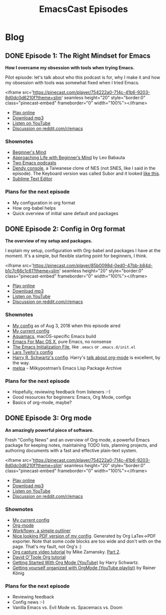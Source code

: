 #+TITLE: EmacsCast Episodes
#+HUGO_BASE_DIR: ../
#+HUGO_SECTION: blog
#+SEQ_TODO: TODO DRAFT DONE
#+PROPERTY: header-args :eval never-export

#+OPTIONS: creator:t toc:nil

* Blog
** DONE Episode 1: The Right Mindset for Emacs
CLOSED: [2018-08-02 Thu 17:30]
:PROPERTIES:
:EXPORT_FILE_NAME: episode_1
:EXPORT_HUGO_CUSTOM_FRONT_MATTER: :file_id "754222a0-714c-41b6-9203-8d0dc0d6210f"
:END:

*How I overcame my obsession with tools when trying Emacs.*

Pilot episode: let's talk about who this podcast is for, why I make it and how my obsession with tools was somewhat fixed when I tried Emacs.

<iframe src='https://pinecast.com/player/754222a0-714c-41b6-9203-8d0dc0d6210f?theme=slim' seamless height="20" style="border:0" class="pinecast-embed" frameborder="0" width="100%"></iframe>

- [[http://emacscast.rakhim.org/episode/dad4f44c-901d-469b-8a8a-a4a890933ac2][Play online]]
- [[https://pinecast.com/listen/dad4f44c-901d-469b-8a8a-a4a890933ac2][Download mp3]]
- [[https://youtu.be/7vC8al1ZZz8][Listen on YouTube]]
- [[https://www.reddit.com/r/emacs/comments/94aspe/new_podcast_about_a_beginners_journey_into_emacs/][Discussion on reddit.com/r/emacs]]

*** Shownotes

- [[https://en.wikipedia.org/wiki/Shoshin][Beginner's Mind]]
- [[https://zenhabits.net/beginner/][Approaching Life with Beginner’s Mind]] by Leo Babauta
- [[https://www.emacswiki.org/emacs/EmacsPodcasts][Two Emacs podcasts]]
- [[https://en.wikipedia.org/wiki/Dendy_(console)][Dendy console]], a Taiwanese clone of NES (not SNES, like I said in the episode). The Keyboard version was called Subor and it looked [[https://i.imgur.com/TBpyRxi.jpg][like this]].
- [[https://www.sublimetext.com/][Sublime Text Editor]]

*** Plans for the next episode

- My configuration in org format
- How org-babel helps
- Quick overview of initial sane default and packages

** DONE Episode 2: Config in Org format
CLOSED: [2018-08-03 Fri 20:16]
:PROPERTIES:
:EXPORT_FILE_NAME: episode_2
:EXPORT_HUGO_CUSTOM_FRONT_MATTER: :file_id "85b0098d-0ed0-47bb-b84d-b1c7c66c1c61"
:END:

*The overview of my setup and packages.*

I explain my setup, configuration with Org-babel and packages I have at the moment. It's a simple, but flexible starting point for beginners, I think.

<iframe src='https://pinecast.com/player/85b0098d-0ed0-47bb-b84d-b1c7c66c1c61?theme=slim' seamless height="20" style="border:0" class="pinecast-embed" frameborder="0" width="100%"></iframe>

- [[http://emacscast.rakhim.org/episode/85b0098d-0ed0-47bb-b84d-b1c7c66c1c61][Play online]]
- [[https://pinecast.com/listen/85b0098d-0ed0-47bb-b84d-b1c7c66c1c61][Download mp3]]
- [[https://youtu.be/sbAsyQnHsGw][Listen on YouTube]]
- [[https://www.reddit.com/r/emacs/comments/94aspe/new_podcast_about_a_beginners_journey_into_emacs/][Discussion on reddit.com/r/emacs]]

*** Shownotes

- [[https://github.com/freetonik/emacs-dotfiles/blob/18520ca70a7d00f413154c4b2b19b28438af24f7/init.org][My config]] as of Aug 3, 2018 when this episode aired
- [[https://github.com/freetonik/emacs-dotfiles][My current config]]
- [[http://aquamacs.org/][Aquamacs]], macOS-specific Emacs build
- [[https://emacsformacosx.com/][Emacs For Mac OS X]], pure Emacs, no nonsense
- [[https://www.gnu.org/software/emacs/manual/html_node/emacs/Init-File.html][The Emacs Initialization File]], like =.emacs= or =.emacs.d/init.el=
- [[https://github.com/larstvei/dot-emacs][Lars Tveito's config]]
- [[https://github.com/hrs/dotfiles/tree/master/emacs/.emacs.d][Harry R. Schwartz's config]]. Harry's [[https://www.youtube.com/watch?v=SzA2YODtgK4][talk about org-mode]] is excellent, by the way.
- [[http://melpa.org/][melpa]] - Milkypostman’s Emacs Lisp Package Archive

*** Plans for the next episode

- Hopefully, reviewing feedback from listeners :-)
- Good resources for beginners: Emacs, Org Mode, configs
- Basics of org-mode, maybe?

** DONE Episode 3: Org mode
CLOSED: [2018-08-10 Fri 20:19]
:PROPERTIES:
:EXPORT_FILE_NAME: episode_3
:EXPORT_HUGO_CUSTOM_FRONT_MATTER: :file_id "754222a0-714c-41b6-9203-8d0dc0d6210f"
:END:

*An amazingly powerful piece of software.*

Fresh "Config News" and an overview of Org mode, a powerful Emacs package for keeping notes, maintaining TODO lists, planning projects, and authoring documents with a fast and effective plain-text system.

<iframe src='https://pinecast.com/player/754222a0-714c-41b6-9203-8d0dc0d6210f?theme=slim' seamless height="20" style="border:0" class="pinecast-embed" frameborder="0" width="100%"></iframe>

- [[http://emacscast.rakhim.org/episode/754222a0-714c-41b6-9203-8d0dc0d6210f][Play online]]
- [[https://pinecast.com/listen/754222a0-714c-41b6-9203-8d0dc0d6210f][Download mp3]]
- [[https://youtu.be/3hHmHYPNyyE][Listen on YouTube]]
- [[https://www.reddit.com/r/emacs/comments/966nag/emacscast_3_org_mode_and_a_bit_about_helm/][Discussion on reddit.com/r/emacs]]

*** Shownotes

- [[https://github.com/freetonik/emacs-dotfiles][My current config]]
- [[https://orgmode.org/][Org-mode]]
- [[https://workflowy.com/][Workflowy, a simple outliner]]
- [[https://github.com/freetonik/emacs-dotfiles/blob/master/init.pdf][Nice looking PDF version of my config]]. Generated by Org LaTex->PDF exporter. Note that some code blocks are too wide and don't with on the page. That's my fault, not Org's :)
- [[http://cestlaz.github.io/posts/using-emacs-23-capture-1/][Org capture video tutorial]] by Mike Zamansky. [[http://cestlaz.github.io/posts/using-emacs-24-capture-2/#.WERjG3eZOuU][Part 2]].
- [[https://orgmode.org/worg/org-tutorials/orgtutorial_dto.html][David O'Toole Org tutorial]]
- [[https://www.youtube.com/watch?v=SzA2YODtgK4][Getting Started With Org Mode (YouTube)]] by Harry Schwartz.
- [[https://www.youtube.com/watch?v=sQS06Qjnkcc&list=PLVtKhBrRV_ZkPnBtt_TD1Cs9PJlU0IIdE][Getting yourself organized with OrgMode (YouTube playlist)]] by Rainer König

*** Plans for the next episode

- Reviewing feedback
- Config news :-)
- Vanilla Emacs vs. Evil Mode vs. Spacemacs vs. Doom
